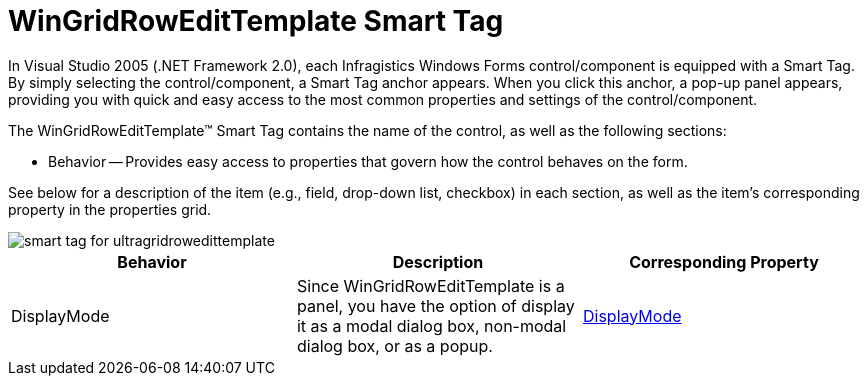 ﻿////

|metadata|
{
    "name": "wingridrowedittemplate-smart-tag",
    "controlName": [],
    "tags": ["Getting Started"],
    "guid": "{3F386CCF-8840-4A64-878D-1C4CDF156C8A}",  
    "buildFlags": [],
    "createdOn": "0001-01-01T00:00:00Z"
}
|metadata|
////

= WinGridRowEditTemplate Smart Tag

In Visual Studio 2005 (.NET Framework 2.0), each Infragistics Windows Forms control/component is equipped with a Smart Tag. By simply selecting the control/component, a Smart Tag anchor appears. When you click this anchor, a pop-up panel appears, providing you with quick and easy access to the most common properties and settings of the control/component.

The WinGridRowEditTemplate™ Smart Tag contains the name of the control, as well as the following sections:

* Behavior -- Provides easy access to properties that govern how the control behaves on the form.

See below for a description of the item (e.g., field, drop-down list, checkbox) in each section, as well as the item's corresponding property in the properties grid.

image::images/WinGridRowEditTemplate_Smart_Tag_01.png[smart tag for ultragridrowedittemplate]

[options="header", cols="a,a,a"]
|====
|Behavior|Description|Corresponding Property

|DisplayMode
|Since WinGridRowEditTemplate is a panel, you have the option of display it as a modal dialog box, non-modal dialog box, or as a popup.
| link:{ApiPlatform}win.ultrawingrid{ApiVersion}~infragistics.win.ultrawingrid.ultragridrowedittemplate~displaymode.html[DisplayMode]

|====